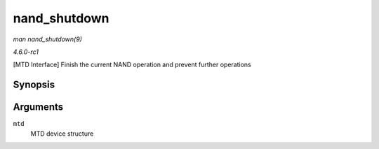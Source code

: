 
.. _API-nand-shutdown:

=============
nand_shutdown
=============

*man nand_shutdown(9)*

*4.6.0-rc1*

[MTD Interface] Finish the current NAND operation and prevent further operations


Synopsis
========

.. c:function:: void nand_shutdown( struct mtd_info * mtd )

Arguments
=========

``mtd``
    MTD device structure
